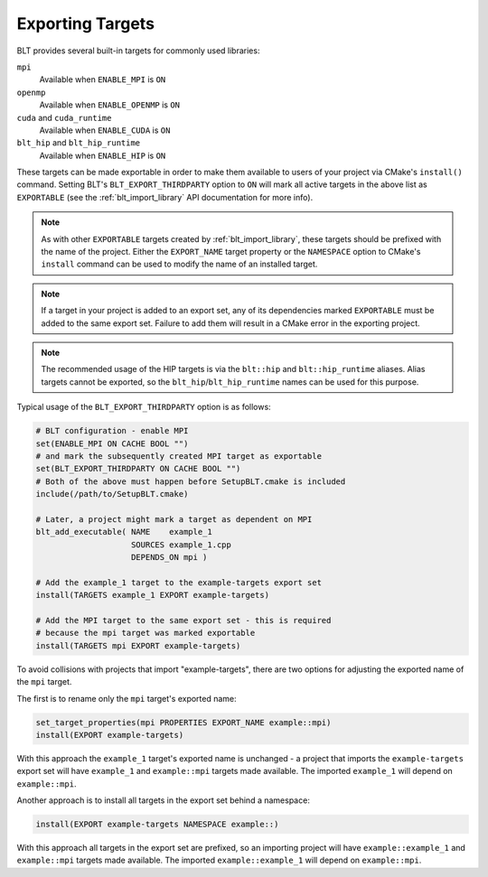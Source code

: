 .. # Copyright (c) 2017-2021, Lawrence Livermore National Security, LLC and
.. # other BLT Project Developers. See the top-level LICENSE file for details
.. # 
.. # SPDX-License-Identifier: (BSD-3-Clause)

.. _ExportingTargets:

Exporting Targets
=================

BLT provides several built-in targets for commonly used libraries:

``mpi``
    Available when ``ENABLE_MPI`` is ``ON``

``openmp``
    Available when ``ENABLE_OPENMP`` is ``ON``

``cuda`` and ``cuda_runtime``
    Available when ``ENABLE_CUDA`` is ``ON``

``blt_hip`` and ``blt_hip_runtime``
    Available when ``ENABLE_HIP`` is ``ON``

These targets can be made exportable in order to make them available to users of
your project via CMake's ``install()`` command.  Setting BLT's ``BLT_EXPORT_THIRDPARTY``
option to ``ON`` will mark all active targets in the above list as ``EXPORTABLE``
(see the :ref:`blt_import_library` API documentation for more info).

.. note::  As with other ``EXPORTABLE`` targets created by :ref:`blt_import_library`,
    these targets should be prefixed with the name of the project.  Either the ``EXPORT_NAME``
    target property or the ``NAMESPACE`` option to CMake's ``install``
    command can be used to modify the name of an installed target.

.. note:: If a target in your project is added to an export set, any of its dependencies
    marked ``EXPORTABLE`` must be added to the same export set.  Failure to add them will
    result in a CMake error in the exporting project.

.. note:: The recommended usage of the HIP targets is via the ``blt::hip`` and
    ``blt::hip_runtime`` aliases. Alias targets cannot be exported, so the
    ``blt_hip``/``blt_hip_runtime`` names can be used for this purpose.

Typical usage of the ``BLT_EXPORT_THIRDPARTY`` option is as follows:

.. code-block:: cmake

    # BLT configuration - enable MPI
    set(ENABLE_MPI ON CACHE BOOL "")
    # and mark the subsequently created MPI target as exportable
    set(BLT_EXPORT_THIRDPARTY ON CACHE BOOL "")
    # Both of the above must happen before SetupBLT.cmake is included
    include(/path/to/SetupBLT.cmake)

    # Later, a project might mark a target as dependent on MPI
    blt_add_executable( NAME    example_1
                        SOURCES example_1.cpp
                        DEPENDS_ON mpi )

    # Add the example_1 target to the example-targets export set
    install(TARGETS example_1 EXPORT example-targets)

    # Add the MPI target to the same export set - this is required
    # because the mpi target was marked exportable
    install(TARGETS mpi EXPORT example-targets)

To avoid collisions with projects that import "example-targets", there are
two options for adjusting the exported name of the ``mpi`` target.

The first is to rename only the ``mpi`` target's exported name:

.. code-block:: cmake

    set_target_properties(mpi PROPERTIES EXPORT_NAME example::mpi)
    install(EXPORT example-targets)

With this approach the ``example_1`` target's exported name is unchanged - a 
project that imports the ``example-targets`` export set will have ``example_1``
and ``example::mpi`` targets made available.  The imported ``example_1`` will
depend on ``example::mpi``.

Another approach is to install all targets in the export set behind a namespace:

.. code-block:: cmake

    install(EXPORT example-targets NAMESPACE example::)

With this approach all targets in the export set are prefixed, so an importing
project will have ``example::example_1`` and ``example::mpi`` targets made available.
The imported ``example::example_1`` will depend on ``example::mpi``.
